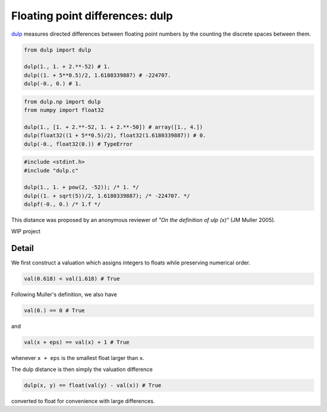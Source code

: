 .. highlight:: rst

.. role:: python(code)
    :language: python

Floating point differences: dulp
================================

`dulp`_ measures directed differences between floating point numbers by 
the counting the discrete spaces between them.

.. code-block:: python

    from dulp import dulp
    
    dulp(1., 1. + 2.**-52) # 1.
    dulp((1. + 5**0.5)/2, 1.6180339887) # -224707.
    dulp(-0., 0.) # 1.

    
.. raw:: html

   <details>
   <summary><b>numpy</b></summary>

.. code-block:: python

    from dulp.np import dulp
    from numpy import float32
    
    dulp(1., [1. + 2.**-52, 1. + 2.**-50]) # array([1., 4.])
    dulp(float32((1 + 5**0.5)/2), float32(1.6180339887)) # 0.
    dulp(-0., float32(0.)) # TypeError

.. raw:: html

   </details>
   
.. raw:: html

   <details>
   <summary><b>C</b></summary>

.. code-block:: C

    #include <stdint.h>
    #include "dulp.c"
    
    dulp(1., 1. + pow(2, -52)); /* 1. */
    dulp((1. + sqrt(5))/2, 1.6180339887); /* -224707. */
    dulpf(-0., 0.) /* 1.f */

.. raw:: html

   </details>

This distance was proposed by an anonymous reviewer of
*"On the definition of ulp (x)"* (JM Muller 2005).


WIP project

Detail
------

We first construct a valuation which assigns integers to floats
while preserving numerical order.

.. code-block:: python

    val(0.618) < val(1.618) # True
    
Following Muller's definition, we also have

.. code-block:: python

    val(0.) == 0 # True
    
and

.. code-block:: python

    val(x + eps) == val(x) + 1 # True

whenever ``x + eps`` is the smallest float larger than ``x``.

The dulp distance is then simply the valuation difference

.. code-block:: python

    dulp(x, y) == float(val(y) - val(x)) # True

converted to float for convenience with large differences.


.. _`dulp`: https://github.com/Rupt/dulp
